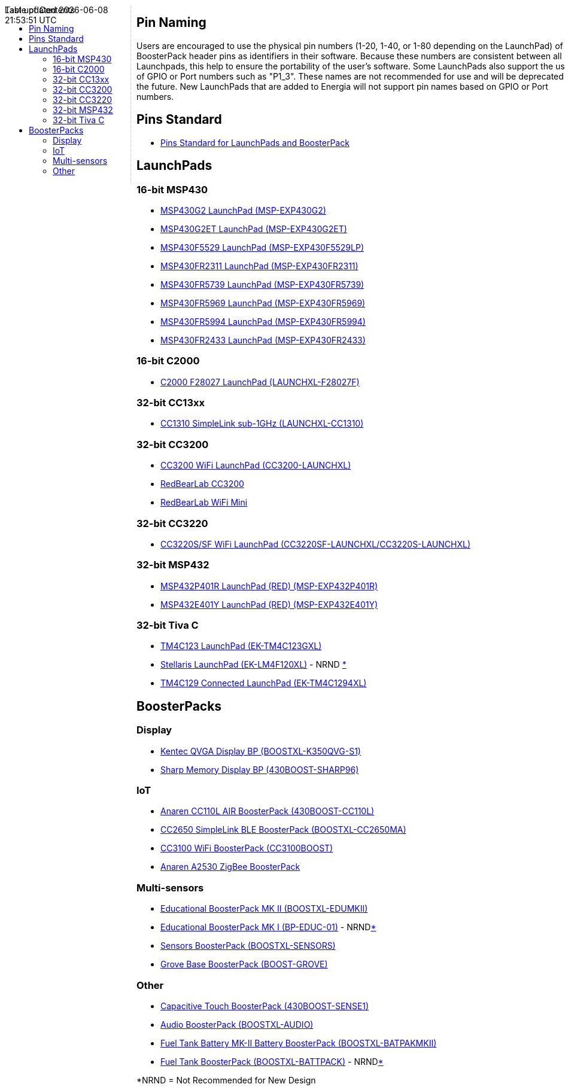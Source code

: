 :toc:
:toc-placement!:

++++
<style>
.container {
    width: 960px;
    position: relative;
    margin: 0;
    z-index:1;

}
#first {
    width: 210px;
    float: left;
    position: fixed;
    border-right: 1px dotted lightgray;

}

#second {
    width: 740px;
    float: right;
      overflow: hidden;
}
</style>

<div class='container'>
    <div id="first">
++++
toc::[]
++++
    </div>
    <div id="second">
++++
== Pin Naming

Users are encouraged to use the physical pin numbers (1-20, 1-40, or 1-80 depending on the LaunchPad) of the BoosterPack header pins as identifiers in their software.  Because these numbers are consistent between all Launchpads, this help to ensure the portability of the user's software.  Some LaunchPads also support the use of GPIO or Port numbers such as "P1_3".  These names are not recommended for use and will be deprecated in the future.  New LaunchPads that are added to Energia will not support pin names based on GPIO or Port numbers.

== Pins Standard

* http://energia.nu/pin-maps/guide_standardboosterpack/[Pins Standard for LaunchPads and BoosterPack]

== LaunchPads

=== 16-bit MSP430
* link:msp-exp430g2[MSP430G2 LaunchPad (MSP-EXP430G2)]
* link:msp-exp430g2et[MSP430G2ET LaunchPad (MSP-EXP430G2ET)]
* link:msp-exp430f5529[MSP430F5529 LaunchPad (MSP-EXP430F5529LP)]
* link:msp-exp430fr2311[MSP430FR2311 LaunchPad (MSP-EXP430FR2311)]
* link:msp-exp430fr5739[MSP430FR5739 LaunchPad (MSP-EXP430FR5739)]
* link:msp-exp430fr5969[MSP430FR5969 LaunchPad (MSP-EXP430FR5969)]
* link:msp-exp430fr5994[MSP430FR5994 LaunchPad (MSP-EXP430FR5994)]
* link:msp-exp430fr2433[MSP430FR2433 LaunchPad (MSP-EXP430FR2433)]

=== 16-bit C2000
* link:launchxl-f28027f[C2000 F28027 LaunchPad (LAUNCHXL-F28027F)]

=== 32-bit CC13xx
* link:launchxl-cc1310[CC1310 SimpleLink sub-1GHz (LAUNCHXL-CC1310)]

=== 32-bit CC3200
* link:cc3200-launchxl[CC3200 WiFi LaunchPad (CC3200-LAUNCHXL)]
* link:rbl-wifi-mini[RedBearLab CC3200]
* link:rbl-uno[RedBearLab WiFi Mini]

=== 32-bit CC3220
* link:cc3220sf-launchxl[CC3220S/SF WiFi LaunchPad (CC3220SF-LAUNCHXL/CC3220S-LAUNCHXL)]


=== 32-bit MSP432
* link:msp-exp432p401r[MSP432P401R LaunchPad (RED) (MSP-EXP432P401R)]
* link:msp-exp432e401y[MSP432E401Y LaunchPad (RED) (MSP-EXP432E401Y)]

=== 32-bit Tiva C
* link:ek-tm4c123gxl[TM4C123 LaunchPad (EK-TM4C123GXL)]
* link:ek-lm4f120xl[Stellaris LaunchPad (EK-LM4F120XL)] - NRND xref:anchor-1[*]
* link:ek-tm4c1294xl[TM4C129 Connected LaunchPad (EK-TM4C1294XL)]

== BoosterPacks
=== Display
* link:boostxl-k350qvg-s1[Kentec QVGA Display BP (BOOSTXL-K350QVG-S1)]
* link:430boost-sharp96[Sharp Memory Display BP (430BOOST-SHARP96)]


=== IoT
* link:430boost-cc110l[Anaren CC110L AIR BoosterPack (430BOOST-CC110L)]
* link:boostxl-cc2650ma[CC2650 SimpleLink BLE BoosterPack (BOOSTXL-CC2650MA)]
* link:cc3100boost[CC3100 WiFi BoosterPack (CC3100BOOST)]
* link:cc2530-air[Anaren A2530 ZigBee BoosterPack]

=== Multi-sensors
* link:boostxl-edumkii[Educational BoosterPack MK II (BOOSTXL-EDUMKII)]
* link:boost-edu[Educational BoosterPack MK I (BP-EDUC-01)] - NRNDxref:anchor-1[*]
* link:boostxl-sensors[Sensors BoosterPack (BOOSTXL-SENSORS)]
* link:boost-grove[Grove Base BoosterPack (BOOST-GROVE)]


=== Other
* link:430boost-sense1[Capacitive Touch BoosterPack (430BOOST-SENSE1)]
* link:boostxl-audio[Audio BoosterPack (BOOSTXL-AUDIO)]
* link:boostxl-batpakmkii[Fuel Tank Battery MK-II Battery BoosterPack (BOOSTXL-BATPAKMKII)]
* link:boostxl-batpak[Fuel Tank BoosterPack (BOOSTXL-BATTPACK)] - NRNDxref:anchor-1[*]

[[anchor-1]]
*NRND = Not Recommended for New Design

++++
    </div>
</div>
++++
